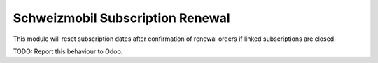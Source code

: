 =================================
Schweizmobil Subscription Renewal
=================================

This module will reset subscription dates after confirmation of renewal orders
if linked subscriptions are closed.

TODO: Report this behaviour to Odoo.
